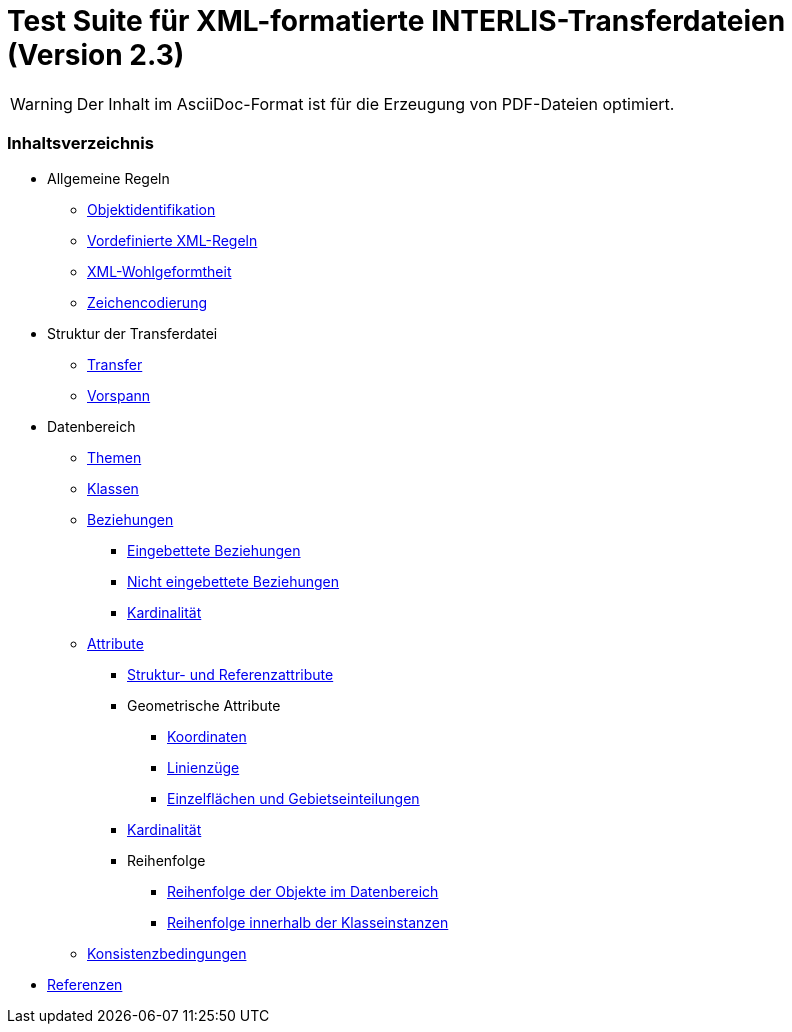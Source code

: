 ifdef::env-github[]
:warning-caption: :warning:
endif::[]

= Test Suite für XML-formatierte INTERLIS-Transferdateien (Version 2.3)

WARNING: Der Inhalt im AsciiDoc-Format ist für die Erzeugung von PDF-Dateien optimiert.

[discrete]
=== Inhaltsverzeichnis

* Allgemeine Regeln
 ** <<rahmenbedingungen.adoc#,Objektidentifikation>>
 ** <<xml.adoc#vordefinierte-xml-regeln,Vordefinierte XML-Regeln>>
 ** link:xml_de-CH.md#xml-wohlgeformtheit[XML-Wohlgeformtheit]
 ** xref:charEncoding_de-CH.adoc[Zeichencodierung]
* Struktur der Transferdatei
 ** xref:transferStructure_de-CH.adoc[Transfer]
 ** xref:headerSection_de-CH.adoc[Vorspann]
* Datenbereich
 ** xref:topic_de-CH.adoc[Themen]
 ** xref:classes_de-CH.adoc[Klassen]
 ** link:associations_de-CH.md#beziehungen[Beziehungen]
  *** link:associations_de-CH.md#eingebettete-beziehungen[Eingebettete Beziehungen]
  *** link:associations_de-CH.md#nicht-eingebettete-beziehungen[Nicht eingebettete Beziehungen]
  *** link:associations_de-CH.md#kardinalität[Kardinalität]
 ** link:attributes_de-CH.md#attribute[Attribute]
  *** link:attributes_de-CH.md#struktur--und-referenzattribute[Struktur- und Referenzattribute]
  *** Geometrische Attribute
   **** link:attributes_de-CH.md#geometrische-attribute-koordinaten[Koordinaten]
   **** link:attributes_de-CH.md#geometrische-attribute-linienzüge[Linienzüge]
   **** link:attributes_de-CH.md#geometrische-attribute-einzelflächen-und-gebietseinteilungen[Einzelflächen und Gebietseinteilungen]
  *** link:attributes_de-CH.md#kardinalität[Kardinalität]
  *** Reihenfolge
   **** link:order_de-CH.md#reihenfolge-der-objekte-im-datenbereich[Reihenfolge der Objekte im Datenbereich]
   **** link:order_de-CH.md#reihenfolge-innerhalb-der-klasseinstanzen[Reihenfolge innerhalb der Klasseinstanzen]
 ** xref:constraints_de-CH.adoc[Konsistenzbedingungen]
* xref:bib_de-CH.adoc[Referenzen]
